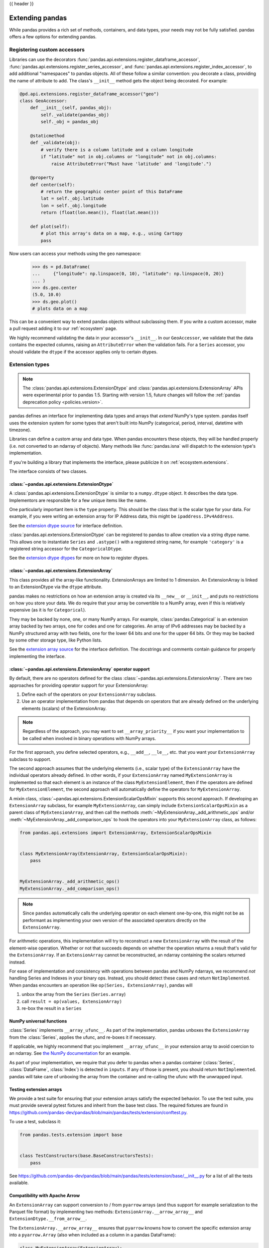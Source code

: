 .. _extending:

{{ header }}

****************
Extending pandas
****************

While pandas provides a rich set of methods, containers, and data types, your
needs may not be fully satisfied. pandas offers a few options for extending
pandas.

.. _extending.register-accessors:

Registering custom accessors
----------------------------

Libraries can use the decorators
:func:`pandas.api.extensions.register_dataframe_accessor`,
:func:`pandas.api.extensions.register_series_accessor`, and
:func:`pandas.api.extensions.register_index_accessor`, to add additional
"namespaces" to pandas objects. All of these follow a similar convention: you
decorate a class, providing the name of attribute to add. The class's
``__init__`` method gets the object being decorated. For example:

.. code-block:: python

   @pd.api.extensions.register_dataframe_accessor("geo")
   class GeoAccessor:
       def __init__(self, pandas_obj):
           self._validate(pandas_obj)
           self._obj = pandas_obj

       @staticmethod
       def _validate(obj):
           # verify there is a column latitude and a column longitude
           if "latitude" not in obj.columns or "longitude" not in obj.columns:
               raise AttributeError("Must have 'latitude' and 'longitude'.")

       @property
       def center(self):
           # return the geographic center point of this DataFrame
           lat = self._obj.latitude
           lon = self._obj.longitude
           return (float(lon.mean()), float(lat.mean()))

       def plot(self):
           # plot this array's data on a map, e.g., using Cartopy
           pass

Now users can access your methods using the ``geo`` namespace:

      >>> ds = pd.DataFrame(
      ...     {"longitude": np.linspace(0, 10), "latitude": np.linspace(0, 20)}
      ... )
      >>> ds.geo.center
      (5.0, 10.0)
      >>> ds.geo.plot()
      # plots data on a map

This can be a convenient way to extend pandas objects without subclassing them.
If you write a custom accessor, make a pull request adding it to our
:ref:`ecosystem` page.

We highly recommend validating the data in your accessor's ``__init__``.
In our ``GeoAccessor``, we validate that the data contains the expected columns,
raising an ``AttributeError`` when the validation fails.
For a ``Series`` accessor, you should validate the ``dtype`` if the accessor
applies only to certain dtypes.


.. _extending.extension-types:

Extension types
---------------

.. note::

   The :class:`pandas.api.extensions.ExtensionDtype` and :class:`pandas.api.extensions.ExtensionArray` APIs were
   experimental prior to pandas 1.5. Starting with version 1.5, future changes will follow
   the :ref:`pandas deprecation policy <policies.version>`.

pandas defines an interface for implementing data types and arrays that *extend*
NumPy's type system. pandas itself uses the extension system for some types
that aren't built into NumPy (categorical, period, interval, datetime with
timezone).

Libraries can define a custom array and data type. When pandas encounters these
objects, they will be handled properly (i.e. not converted to an ndarray of
objects). Many methods like :func:`pandas.isna` will dispatch to the extension
type's implementation.

If you're building a library that implements the interface, please publicize it
on :ref:`ecosystem.extensions`.

The interface consists of two classes.

:class:`~pandas.api.extensions.ExtensionDtype`
^^^^^^^^^^^^^^^^^^^^^^^^^^^^^^^^^^^^^^^^^^^^^^

A :class:`pandas.api.extensions.ExtensionDtype` is similar to a ``numpy.dtype`` object. It describes the
data type. Implementors are responsible for a few unique items like the name.

One particularly important item is the ``type`` property. This should be the
class that is the scalar type for your data. For example, if you were writing an
extension array for IP Address data, this might be ``ipaddress.IPv4Address``.

See the `extension dtype source`_ for interface definition.

:class:`pandas.api.extensions.ExtensionDtype` can be registered to pandas to allow creation via a string dtype name.
This allows one to instantiate ``Series`` and ``.astype()`` with a registered string name, for
example ``'category'`` is a registered string accessor for the ``CategoricalDtype``.

See the `extension dtype dtypes`_ for more on how to register dtypes.

:class:`~pandas.api.extensions.ExtensionArray`
^^^^^^^^^^^^^^^^^^^^^^^^^^^^^^^^^^^^^^^^^^^^^^

This class provides all the array-like functionality. ExtensionArrays are
limited to 1 dimension. An ExtensionArray is linked to an ExtensionDtype via the
``dtype`` attribute.

pandas makes no restrictions on how an extension array is created via its
``__new__`` or ``__init__``, and puts no restrictions on how you store your
data. We do require that your array be convertible to a NumPy array, even if
this is relatively expensive (as it is for ``Categorical``).

They may be backed by none, one, or many NumPy arrays. For example,
:class:`pandas.Categorical` is an extension array backed by two arrays,
one for codes and one for categories. An array of IPv6 addresses may
be backed by a NumPy structured array with two fields, one for the
lower 64 bits and one for the upper 64 bits. Or they may be backed
by some other storage type, like Python lists.

See the `extension array source`_ for the interface definition. The docstrings
and comments contain guidance for properly implementing the interface.

.. _extending.extension.operator:

:class:`~pandas.api.extensions.ExtensionArray` operator support
^^^^^^^^^^^^^^^^^^^^^^^^^^^^^^^^^^^^^^^^^^^^^^^^^^^^^^^^^^^^^^^

By default, there are no operators defined for the class :class:`~pandas.api.extensions.ExtensionArray`.
There are two approaches for providing operator support for your ExtensionArray:

1. Define each of the operators on your ``ExtensionArray`` subclass.
2. Use an operator implementation from pandas that depends on operators that are already defined
   on the underlying elements (scalars) of the ExtensionArray.

.. note::

   Regardless of the approach, you may want to set ``__array_priority__``
   if you want your implementation to be called when involved in binary operations
   with NumPy arrays.

For the first approach, you define selected operators, e.g., ``__add__``, ``__le__``, etc. that
you want your ``ExtensionArray`` subclass to support.

The second approach assumes that the underlying elements (i.e., scalar type) of the ``ExtensionArray``
have the individual operators already defined.  In other words, if your ``ExtensionArray``
named ``MyExtensionArray`` is implemented so that each element is an instance
of the class ``MyExtensionElement``, then if the operators are defined
for ``MyExtensionElement``, the second approach will automatically
define the operators for ``MyExtensionArray``.

A mixin class, :class:`~pandas.api.extensions.ExtensionScalarOpsMixin` supports this second
approach.  If developing an ``ExtensionArray`` subclass, for example ``MyExtensionArray``,
can simply include ``ExtensionScalarOpsMixin`` as a parent class of ``MyExtensionArray``,
and then call the methods :meth:`~MyExtensionArray._add_arithmetic_ops` and/or
:meth:`~MyExtensionArray._add_comparison_ops` to hook the operators into
your ``MyExtensionArray`` class, as follows:

.. code-block:: python

    from pandas.api.extensions import ExtensionArray, ExtensionScalarOpsMixin


    class MyExtensionArray(ExtensionArray, ExtensionScalarOpsMixin):
        pass


    MyExtensionArray._add_arithmetic_ops()
    MyExtensionArray._add_comparison_ops()


.. note::

   Since ``pandas`` automatically calls the underlying operator on each
   element one-by-one, this might not be as performant as implementing your own
   version of the associated operators directly on the ``ExtensionArray``.

For arithmetic operations, this implementation will try to reconstruct a new
``ExtensionArray`` with the result of the element-wise operation. Whether
or not that succeeds depends on whether the operation returns a result
that's valid for the ``ExtensionArray``. If an ``ExtensionArray`` cannot
be reconstructed, an ndarray containing the scalars returned instead.

For ease of implementation and consistency with operations between pandas
and NumPy ndarrays, we recommend *not* handling Series and Indexes in your binary ops.
Instead, you should detect these cases and return ``NotImplemented``.
When pandas encounters an operation like ``op(Series, ExtensionArray)``, pandas
will

1. unbox the array from the ``Series`` (``Series.array``)
2. call ``result = op(values, ExtensionArray)``
3. re-box the result in a ``Series``

.. _extending.extension.ufunc:

NumPy universal functions
^^^^^^^^^^^^^^^^^^^^^^^^^

:class:`Series` implements ``__array_ufunc__``. As part of the implementation,
pandas unboxes the ``ExtensionArray`` from the :class:`Series`, applies the ufunc,
and re-boxes it if necessary.

If applicable, we highly recommend that you implement ``__array_ufunc__`` in your
extension array to avoid coercion to an ndarray. See
`the NumPy documentation <https://numpy.org/doc/stable/reference/generated/numpy.lib.mixins.NDArrayOperatorsMixin.html>`__
for an example.

As part of your implementation, we require that you defer to pandas when a pandas
container (:class:`Series`, :class:`DataFrame`, :class:`Index`) is detected in ``inputs``.
If any of those is present, you should return ``NotImplemented``. pandas will take care of
unboxing the array from the container and re-calling the ufunc with the unwrapped input.

.. _extending.extension.testing:

Testing extension arrays
^^^^^^^^^^^^^^^^^^^^^^^^

We provide a test suite for ensuring that your extension arrays satisfy the expected
behavior. To use the test suite, you must provide several pytest fixtures and inherit
from the base test class. The required fixtures are found in
https://github.com/pandas-dev/pandas/blob/main/pandas/tests/extension/conftest.py.

To use a test, subclass it:

.. code-block:: python

   from pandas.tests.extension import base


   class TestConstructors(base.BaseConstructorsTests):
       pass


See https://github.com/pandas-dev/pandas/blob/main/pandas/tests/extension/base/__init__.py
for a list of all the tests available.

.. _extending.extension.arrow:

Compatibility with Apache Arrow
^^^^^^^^^^^^^^^^^^^^^^^^^^^^^^^

An ``ExtensionArray`` can support conversion to / from ``pyarrow`` arrays
(and thus support for example serialization to the Parquet file format)
by implementing two methods: ``ExtensionArray.__arrow_array__`` and
``ExtensionDtype.__from_arrow__``.

The ``ExtensionArray.__arrow_array__`` ensures that ``pyarrow`` knowns how
to convert the specific extension array into a ``pyarrow.Array`` (also when
included as a column in a pandas DataFrame):

.. code-block:: python

    class MyExtensionArray(ExtensionArray):
        ...

        def __arrow_array__(self, type=None):
            # convert the underlying array values to a pyarrow Array
            import pyarrow

            return pyarrow.array(..., type=type)

The ``ExtensionDtype.__from_arrow__`` method then controls the conversion
back from pyarrow to a pandas ExtensionArray. This method receives a pyarrow
``Array`` or ``ChunkedArray`` as only argument and is expected to return the
appropriate pandas ``ExtensionArray`` for this dtype and the passed values:

.. code-block:: none

    class ExtensionDtype:
        ...

        def __from_arrow__(self, array: pyarrow.Array/ChunkedArray) -> ExtensionArray:
            ...

See more in the `Arrow documentation <https://arrow.apache.org/docs/python/extending_types.html>`__.

Those methods have been implemented for the nullable integer and string extension
dtypes included in pandas, and ensure roundtrip to pyarrow and the Parquet file format.

.. _extension dtype dtypes: https://github.com/pandas-dev/pandas/blob/main/pandas/core/dtypes/dtypes.py
.. _extension dtype source: https://github.com/pandas-dev/pandas/blob/main/pandas/core/dtypes/base.py
.. _extension array source: https://github.com/pandas-dev/pandas/blob/main/pandas/core/arrays/base.py

.. _extending.subclassing-pandas:

Subclassing pandas data structures
----------------------------------

.. warning:: There are some easier alternatives before considering subclassing ``pandas`` data structures.

  1. Extensible method chains with :ref:`pipe <basics.pipe>`

  2. Use *composition*. See `here <https://en.wikipedia.org/wiki/Composition_over_inheritance>`_.

  3. Extending by :ref:`registering an accessor <extending.register-accessors>`

  4. Extending by :ref:`extension type <extending.extension-types>`

This section describes how to subclass ``pandas`` data structures to meet more specific needs. There are two points that need attention:

1. Override constructor properties.
2. Define original properties

.. note::

   You can find a nice example in `geopandas <https://github.com/geopandas/geopandas>`_ project.

Override constructor properties
^^^^^^^^^^^^^^^^^^^^^^^^^^^^^^^

Each data structure has several *constructor properties* for returning a new
data structure as the result of an operation. By overriding these properties,
you can retain subclasses through ``pandas`` data manipulations.

There are 3 possible constructor properties to be defined on a subclass:

* ``DataFrame/Series._constructor``: Used when a manipulation result has the same dimension as the original.
* ``DataFrame._constructor_sliced``: Used when a ``DataFrame`` (sub-)class manipulation result should be a ``Series`` (sub-)class.
* ``Series._constructor_expanddim``: Used when a ``Series`` (sub-)class manipulation result should be a ``DataFrame`` (sub-)class, e.g. ``Series.to_frame()``.

Below example shows how to define ``SubclassedSeries`` and ``SubclassedDataFrame`` overriding constructor properties.

.. code-block:: python

   class SubclassedSeries(pd.Series):
       @property
       def _constructor(self):
           return SubclassedSeries

       @property
       def _constructor_expanddim(self):
           return SubclassedDataFrame


   class SubclassedDataFrame(pd.DataFrame):
       @property
       def _constructor(self):
           return SubclassedDataFrame

       @property
       def _constructor_sliced(self):
           return SubclassedSeries

.. code-block:: python

   >>> s = SubclassedSeries([1, 2, 3])
   >>> type(s)
   <class '__main__.SubclassedSeries'>

   >>> to_framed = s.to_frame()
   >>> type(to_framed)
   <class '__main__.SubclassedDataFrame'>

   >>> df = SubclassedDataFrame({"A": [1, 2, 3], "B": [4, 5, 6], "C": [7, 8, 9]})
   >>> df
      A  B  C
   0  1  4  7
   1  2  5  8
   2  3  6  9

   >>> type(df)
   <class '__main__.SubclassedDataFrame'>

   >>> sliced1 = df[["A", "B"]]
   >>> sliced1
      A  B
   0  1  4
   1  2  5
   2  3  6

   >>> type(sliced1)
   <class '__main__.SubclassedDataFrame'>

   >>> sliced2 = df["A"]
   >>> sliced2
   0    1
   1    2
   2    3
   Name: A, dtype: int64

   >>> type(sliced2)
   <class '__main__.SubclassedSeries'>

Define original properties
^^^^^^^^^^^^^^^^^^^^^^^^^^

To let original data structures have additional properties, you should let ``pandas`` know what properties are added. ``pandas`` maps unknown properties to data names overriding ``__getattribute__``. Defining original properties can be done in one of 2 ways:

1. Define ``_internal_names`` and ``_internal_names_set`` for temporary properties which WILL NOT be passed to manipulation results.
2. Define ``_metadata`` for normal properties which will be passed to manipulation results.

Below is an example to define two original properties, "internal_cache" as a temporary property and "added_property" as a normal property

.. code-block:: python

   class SubclassedDataFrame2(pd.DataFrame):

       # temporary properties
       _internal_names = pd.DataFrame._internal_names + ["internal_cache"]
       _internal_names_set = set(_internal_names)

       # normal properties
       _metadata = ["added_property"]

       @property
       def _constructor(self):
           return SubclassedDataFrame2

.. code-block:: python

   >>> df = SubclassedDataFrame2({"A": [1, 2, 3], "B": [4, 5, 6], "C": [7, 8, 9]})
   >>> df
      A  B  C
   0  1  4  7
   1  2  5  8
   2  3  6  9

   >>> df.internal_cache = "cached"
   >>> df.added_property = "property"

   >>> df.internal_cache
   cached
   >>> df.added_property
   property

   # properties defined in _internal_names is reset after manipulation
   >>> df[["A", "B"]].internal_cache
   AttributeError: 'SubclassedDataFrame2' object has no attribute 'internal_cache'

   # properties defined in _metadata are retained
   >>> df[["A", "B"]].added_property
   property

.. _extending.plotting-backends:

Plotting backends
-----------------

pandas can be extended with third-party plotting backends. The
main idea is letting users select a plotting backend different than the provided
one based on Matplotlib. For example:

.. code-block:: python

    >>> pd.set_option("plotting.backend", "backend.module")
    >>> pd.Series([1, 2, 3]).plot()

This would be more or less equivalent to:

.. code-block:: python

    >>> import backend.module
    >>> backend.module.plot(pd.Series([1, 2, 3]))

The backend module can then use other visualization tools (Bokeh, Altair,...)
to generate the plots.

Libraries implementing the plotting backend should use `entry points <https://setuptools.pypa.io/en/latest/userguide/entry_point.html>`__
to make their backend discoverable to pandas. The key is ``"pandas_plotting_backends"``. For example, pandas
registers the default "matplotlib" backend as follows.

.. code-block:: python

   # in setup.py
   setup(  # noqa: F821
       ...,
       entry_points={
           "pandas_plotting_backends": [
               "matplotlib = pandas:plotting._matplotlib",
           ],
       },
   )


More information on how to implement a third-party plotting backend can be found at
https://github.com/pandas-dev/pandas/blob/main/pandas/plotting/__init__.py#L1.

.. _extending.pandas_priority:

Arithmetic with 3rd party types
-------------------------------

In order to control how arithmetic works between a custom type and a pandas type,
implement ``__pandas_priority__``.  Similar to numpy's ``__array_priority__``
semantics, arithmetic methods on :class:`DataFrame`, :class:`Series`, and :class:`Index`
objects will delegate to ``other``, if it has an attribute ``__pandas_priority__`` with a higher value.

By default, pandas objects try to operate with other objects, even if they are not types known to pandas:

.. code-block:: python

    >>> pd.Series([1, 2]) + [10, 20]
    0    11
    1    22
    dtype: int64

In the example above, if ``[10, 20]`` was a custom type that can be understood as a list, pandas objects will still operate with it in the same way.

In some cases, it is useful to delegate to the other type the operation. For example, consider I implement a
custom list object, and I want the result of adding my custom list with a pandas :class:`Series` to be an instance of my list
and not a :class:`Series` as seen in the previous example. This is now possible by defining the ``__pandas_priority__`` attribute
of my custom list, and setting it to a higher value, than the priority of the pandas objects I want to operate with.

The ``__pandas_priority__`` of :class:`DataFrame`, :class:`Series`, and :class:`Index` are ``4000``, ``3000``, and ``2000`` respectively.  The base ``ExtensionArray.__pandas_priority__`` is ``1000``.

.. code-block:: python

    class CustomList(list):
        __pandas_priority__ = 5000

        def __radd__(self, other):
            # return `self` and not the addition for simplicity
            return self

    custom = CustomList()
    series = pd.Series([1, 2, 3])

    # Series refuses to add custom, since it's an unknown type with higher priority
    assert series.__add__(custom) is NotImplemented

    # This will cause the custom class `__radd__` being used instead
    assert series + custom is custom

